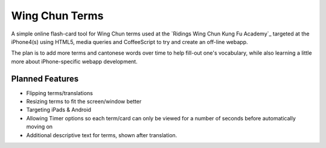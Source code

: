 Wing Chun Terms
===============

A simple online flash-card tool for Wing Chun terms used at the `Ridings Wing Chun Kung Fu Academy`_
targeted at the iPhone4(s) using HTML5, media queries and CoffeeScript to try and create an 
off-line webapp.

The plan is to add more terms and cantonese words over time to help fill-out one's vocabulary,
while also learning a little more about iPhone-specific webapp development.

Planned Features
----------------

- Flipping terms/translations
- Resizing terms to fit the screen/window better
- Targeting iPads & Android
- Allowing Timer options so each term/card can only be viewed for a number 
  of seconds before automatically moving on
- Additional descriptive text for terms, shown after translation.
